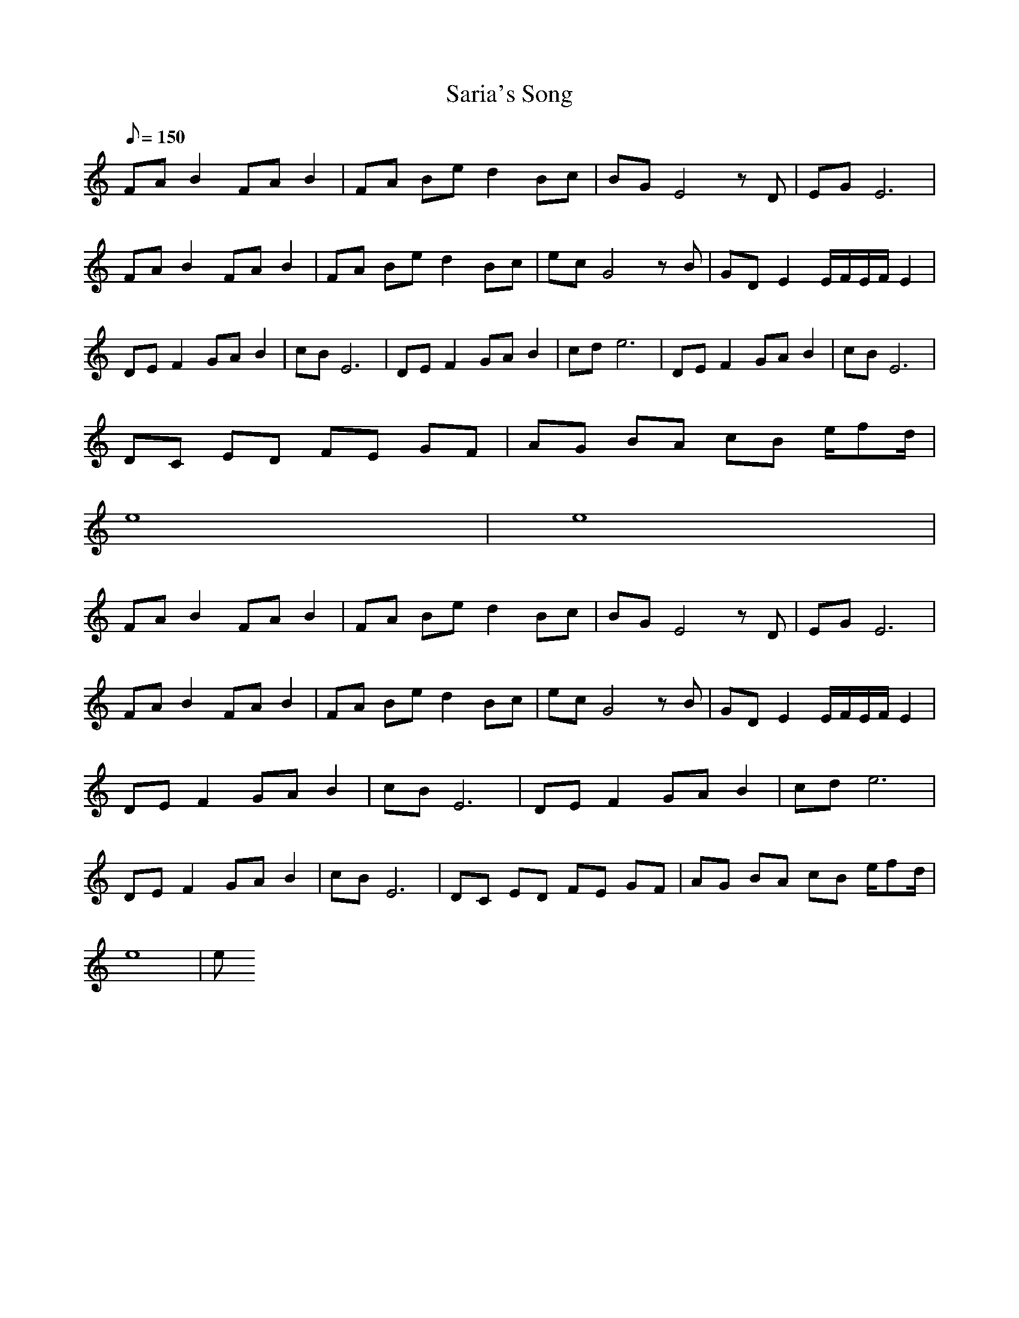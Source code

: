X:1
T:Saria's Song
L:1/8
Q:150
K:C
FA B2 FA B2|FA Be d2 Bc|BG E4 zD|EG E6|
FA B2 FA B2|FA Be d2 Bc|ec G4 zB|GD E2 E/2F/2E/2F/2 E2|
DE F2 GA B2|cB E6|DE F2 GA B2|cd e6|DE F2 GA B2|cB E6|
DC ED FE GF|AG BA cB e/2fd/2|
e8|e8|
FA B2 FA B2|FA Be d2 Bc|BG E4 zD|EG E6|
FA B2 FA B2|FA Be d2 Bc|ec G4 zB|GD E2 E/2F/2E/2F/2 E2|
DE F2 GA B2|cB E6|DE F2 GA B2|cd e6|
DE F2 GA B2|cB E6|DC ED FE GF|AG BA cB e/2fd/2|
e8|e